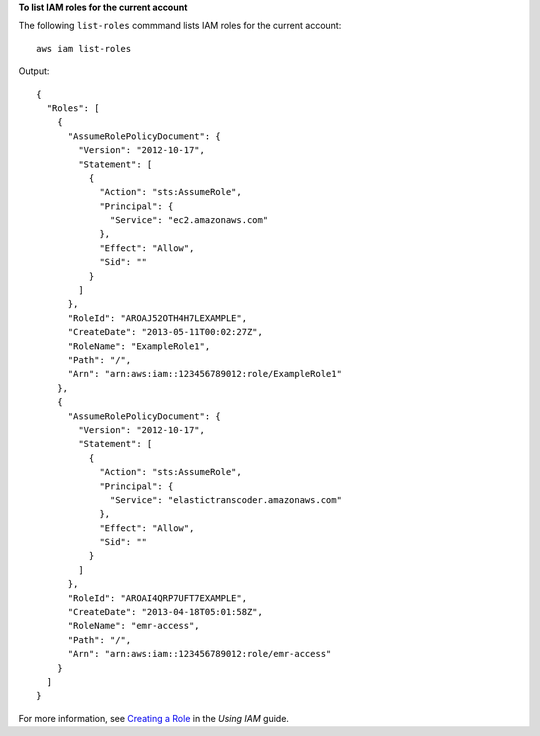 **To list IAM roles for the current account**

The following ``list-roles`` commmand lists IAM roles for the current account::

  aws iam list-roles

Output::

  {
    "Roles": [
      {
        "AssumeRolePolicyDocument": {
          "Version": "2012-10-17",
          "Statement": [
            {
              "Action": "sts:AssumeRole",
              "Principal": {
                "Service": "ec2.amazonaws.com"
              },
              "Effect": "Allow",
              "Sid": ""
            }
          ]
        },
        "RoleId": "AROAJ52OTH4H7LEXAMPLE",
        "CreateDate": "2013-05-11T00:02:27Z",
        "RoleName": "ExampleRole1",
        "Path": "/",
        "Arn": "arn:aws:iam::123456789012:role/ExampleRole1"
      },
      {
        "AssumeRolePolicyDocument": {
          "Version": "2012-10-17",
          "Statement": [
            {
              "Action": "sts:AssumeRole",
              "Principal": {
                "Service": "elastictranscoder.amazonaws.com"
              },
              "Effect": "Allow",
              "Sid": ""
            }
          ]
        },
        "RoleId": "AROAI4QRP7UFT7EXAMPLE",
        "CreateDate": "2013-04-18T05:01:58Z",
        "RoleName": "emr-access",
        "Path": "/",
        "Arn": "arn:aws:iam::123456789012:role/emr-access"
      }
    ]
  }

For more information, see `Creating a Role`_ in the *Using IAM* guide.

.. _`Creating a Role`: http://docs.aws.amazon.com/IAM/latest/UserGuide/creating-role.html

